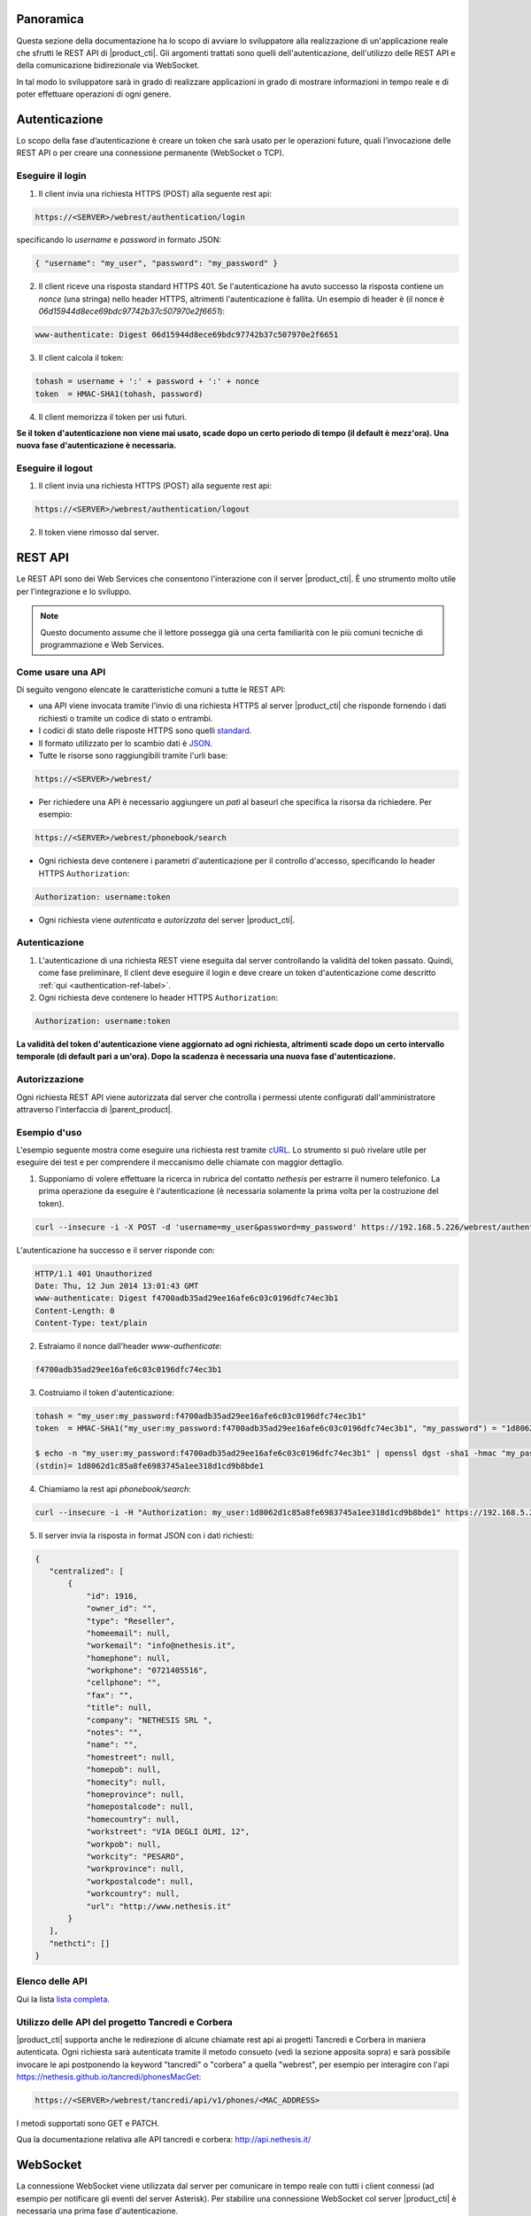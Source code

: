Panoramica
==========

Questa sezione della documentazione ha lo scopo di avviare lo sviluppatore alla
realizzazione di un'applicazione reale che sfrutti le REST API di |product_cti|.
Gli argomenti trattati sono quelli dell'autenticazione, dell'utilizzo delle REST API
e della comunicazione bidirezionale via WebSocket.

In tal modo lo sviluppatore sarà in grado di realizzare applicazioni in grado di mostrare
informazioni in tempo reale e di poter effettuare operazioni di ogni genere.

.. _authentication-ref-label:

Autenticazione
==============

Lo scopo della fase d’autenticazione è creare un token che sarà usato per le
operazioni future, quali l’invocazione delle REST API o per creare una connessione
permanente (WebSocket o TCP).


Eseguire il login
-----------------

1. Il client invia una richiesta HTTPS (POST) alla seguente rest api:

.. code-block:: bash

 https://<SERVER>/webrest/authentication/login

specificando lo *username* e *password* in formato JSON:

.. code-block:: json

 { "username": "my_user", "password": "my_password" }

2. Il client riceve una risposta standard HTTPS 401. Se l'autenticazione ha avuto successo la risposta contiene un *nonce* (una stringa) nello header HTTPS, altrimenti l'autenticazione è fallita. Un esempio di header è (il nonce è *06d15944d8ece69bdc97742b37c507970e2f6651*):

.. code-block:: bash

 www-authenticate: Digest 06d15944d8ece69bdc97742b37c507970e2f6651


3. Il client calcola il token:

.. code-block:: bash

 tohash = username + ':' + password + ':' + nonce
 token  = HMAC-SHA1(tohash, password)

4. Il client memorizza il token per usi futuri.

**Se il token d'autenticazione non viene mai usato, scade dopo un certo periodo di tempo (il default è mezz'ora).
Una nuova fase d'autenticazione è necessaria.**


Eseguire il logout
------------------

1. Il client invia una richiesta HTTPS (POST) alla seguente rest api:

.. code-block:: bash

    https://<SERVER>/webrest/authentication/logout

2. Il token viene rimosso dal server.


REST API
========

Le REST API sono dei Web Services che consentono l'interazione con il server |product_cti|. È uno strumento molto utile per l'integrazione e lo sviluppo.

.. note::

 Questo documento assume che il lettore possegga già una certa familiarità con le più comuni tecniche di programmazione e Web Services.

Come usare una API
------------------

Di seguito vengono elencate le caratteristiche comuni a tutte le REST API:

* una API viene invocata tramite l'invio di una richiesta HTTPS al server |product_cti| che risponde fornendo i dati richiesti o tramite un codice di stato o entrambi.
* I codici di stato delle risposte HTTPS sono quelli `standard <http://www.w3.org/Protocols/rfc2616/rfc2616-sec10.html>`_.
* Il formato utilizzato per lo scambio dati è `JSON <http://www.json.org/>`_.
* Tutte le risorse sono raggiungibili tramite l'urli base:

.. code-block:: bash

  https://<SERVER>/webrest/

* Per richiedere una API è necessario aggiungere un *patì* al baseurl che specifica la risorsa da richiedere. Per esempio:

.. code-block:: bash

  https://<SERVER>/webrest/phonebook/search

* Ogni richiesta deve contenere i parametri d'autenticazione per il controllo d'accesso, specificando lo header HTTPS ``Authorization``:

.. code-block:: bash

 Authorization: username:token

* Ogni richiesta viene *autenticata* e *autorizzata* del server |product_cti|.


Autenticazione
--------------

#. L'autenticazione di una richiesta REST viene eseguita dal server controllando la validità del token passato. Quindi, come fase preliminare, Il client deve eseguire il login e deve creare un token d'autenticazione come descritto :ref:`qui <authentication-ref-label>`.
#. Ogni richiesta deve contenere lo header HTTPS ``Authorization``:

.. code-block:: bash

    Authorization: username:token

**La validità del token d'autenticazione viene aggiornato ad ogni richiesta, altrimenti scade dopo un certo intervallo temporale (di default pari a un'ora). Dopo la scadenza è necessaria una nuova fase d'autenticazione.**


Autorizzazione
--------------

Ogni richiesta REST API viene autorizzata dal server che controlla i permessi utente configurati dall'amministratore attraverso l'interfaccia di |parent_product|.


Esempio d'uso
-------------

L'esempio seguente mostra come eseguire una richiesta rest tramite `cURL <http://curl.haxx.se/>`_. Lo strumento si può rivelare utile per eseguire dei test e per comprendere il meccanismo delle chiamate con maggior dettaglio.

1. Supponiamo di volere effettuare la ricerca in rubrica del contatto *nethesis* per estrarre il numero telefonico. La prima operazione da eseguire è l'autenticazione (è necessaria solamente la prima volta per la costruzione del token).

.. code-block:: bash

 curl --insecure -i -X POST -d 'username=my_user&password=my_password' https://192.168.5.226/webrest/authentication/login

L'autenticazione ha successo e il server risponde con:

.. code-block:: bash

 HTTP/1.1 401 Unauthorized
 Date: Thu, 12 Jun 2014 13:01:43 GMT
 www-authenticate: Digest f4700adb35ad29ee16afe6c03c0196dfc74ec3b1
 Content-Length: 0
 Content-Type: text/plain

2. Estraiamo il nonce dall'header *www-authenticate*:

.. code-block:: bash

 f4700adb35ad29ee16afe6c03c0196dfc74ec3b1

3. Costruiamo il token d'autenticazione:

.. code-block:: bash

 tohash = "my_user:my_password:f4700adb35ad29ee16afe6c03c0196dfc74ec3b1"
 token  = HMAC-SHA1("my_user:my_password:f4700adb35ad29ee16afe6c03c0196dfc74ec3b1", "my_password") = "1d8062d1c85a8fe6983745a1ee318d1cd9b8bde1"

 $ echo -n "my_user:my_password:f4700adb35ad29ee16afe6c03c0196dfc74ec3b1" | openssl dgst -sha1 -hmac "my_password"
 (stdin)= 1d8062d1c85a8fe6983745a1ee318d1cd9b8bde1

4. Chiamiamo la rest api *phonebook/search*:

.. code-block:: bash

 curl --insecure -i -H "Authorization: my_user:1d8062d1c85a8fe6983745a1ee318d1cd9b8bde1" https://192.168.5.226/webrest/phonebook/search/nethesis

5. Il server invia la risposta in format JSON con i dati richiesti:

.. code-block:: json

 {
    "centralized": [
        {
            "id": 1916,
            "owner_id": "",
            "type": "Reseller",
            "homeemail": null,
            "workemail": "info@nethesis.it",
            "homephone": null,
            "workphone": "0721405516",
            "cellphone": "",
            "fax": "",
            "title": null,
            "company": "NETHESIS SRL ",
            "notes": "",
            "name": "",
            "homestreet": null,
            "homepob": null,
            "homecity": null,
            "homeprovince": null,
            "homepostalcode": null,
            "homecountry": null,
            "workstreet": "VIA DEGLI OLMI, 12",
            "workpob": null,
            "workcity": "PESARO",
            "workprovince": null,
            "workpostalcode": null,
            "workcountry": null,
            "url": "http://www.nethesis.it"
        }
    ],
    "nethcti": []
 }

Elenco delle API
----------------

Qui la lista `lista completa <https://documenter.getpostman.com/view/56173/RWgxuF5i>`_.

Utilizzo delle API del progetto Tancredi e Corbera
--------------------------------------------------

|product_cti| supporta anche le redirezione di alcune chiamate rest api ai progetti Tancredi e Corbera in maniera autenticata.
Ogni richiesta sarà autenticata tramite il metodo consueto (vedi la sezione apposita sopra) e sarà possibile invocare le api postponendo la keyword "tancredi" o "corbera" a quella "webrest", per esempio per interagire con l'api https://nethesis.github.io/tancredi/phonesMacGet:

.. code-block:: bash

 https://<SERVER>/webrest/tancredi/api/v1/phones/<MAC_ADDRESS>

I metodi supportati sono GET e PATCH.

Qua la documentazione relativa alle API tancredi e corbera: http://api.nethesis.it/

WebSocket
=========

La connessione WebSocket viene utilizzata dal server per comunicare in tempo reale con tutti i client connessi (ad esempio per notificare gli eventi del server Asterisk).
Per stabilire una connessione WebSocket col server |product_cti| è necessaria una prima fase d'autenticazione.

Eseguire il login
-----------------

1. Il client esegue il login e crea un nuovo token d'autenticazione come descritto :ref:`qui <authentication-ref-label>`
2. Il client stabilisce una connessione websocket con il server sulla porta HTTPS 443:

.. code-block:: bash

 socket = new io('https://server.domain.com', {
   "upgrade": false,
   "transports": ['websocket'],
   "reconnection": true,
   "reconnectionDelay": 2000
 });

3. Il client invia il messaggio *login* al server attraverso la connessione websocket specificando *username* e *token* in formato JSON:

.. code-block:: bash

 socket.emit('login', { accessKeyId: username, token: token.toString() });

4. Se il login ha avuto successo il client riceve il messaggio *authe_ok*, altrimenti il messaggio *401* e il client viene disconnesso.

**Una volta completato il login con successo, il token ha validità infinita fino al riavvio del server.**

Sottoscrizione eventi
---------------------

Attraverso la connessione WebSocket vengono emessi i seguenti eventi:

.. _extenUpdate: http://api.nethesis.it/nethcti-v3/classes/com_nethcti_ws.html#event_extenUpdate
.. _extenConnected: http://api.nethesis.it/nethcti-v3/classes/com_nethcti_ws.html#event_extenConnected
.. _queueMemberUpdate: http://api.nethesis.it/nethcti-v3/classes/com_nethcti_ws.html#event_queueMemberUpdate
.. _trunkUpdate: http://api.nethesis.it/nethcti-v3/classes/com_nethcti_ws.html#event_trunkUpdate
.. _queueUpdate: http://api.nethesis.it/nethcti-v3/classes/com_nethcti_ws.html#event_queueUpdate
.. _parkingUpdate: http://api.nethesis.it/nethcti-v3/classes/com_nethcti_ws.html#event_parkingUpdate
.. _wsClientLoggedIn: http://api.nethesis.it/nethcti-v3/classes/com_nethcti_ws.html#event_wsClientLoggedIn

========================= ===================================================================================
Evento                    Descrizione
========================= ===================================================================================
`extenUpdate`_            Aggiornamento di stato di un interno telefonico
`extenConnected`_         Aggiornamento di stato di una chiamata connessa
*updateNewVoiceMessages*  Invia tutti i nuovi messaggi vocali in corrispondenza dell'arrivo di uno nuovo
*newVoiceMessageCounter*  Invia il numero di nuovi messaggi vocali in corrispondenza dell'arrivo di uno nuovo
`queueMemberUpdate`_      Aggiornamento di stato di un agente di una coda
`trunkUpdate`_            Aggiornamento di stato di un fascio
*extenRinging*            Notifica che un interno sta squillando e riporta l'identificativo del chiamante
`queueUpdate`_            Aggiornamento di stato di una coda
`parkingUpdate`_          Aggiornamento di stato di un parcheggio
`wsClientLoggedIn`_       Un utente ha effettuato il login a |product_cti|
*allWsClientDisonnection* Un utente non ha più nessuna connessione WebSocket attiva
*401*                     L'autenticazione è fallita
*authe_ok*                L'autenticazione è avvenuta con successo
========================= ===================================================================================

Ogni evento fornisce i dati relativi in formato JSON.

È possibile sottoscrivere un ascoltatore per ciascuno degli eventi. Un esempio è il seguente:

.. code-block:: javascript

 socket.on('extenUpdate', function (data) {
     // all the code here
 });
